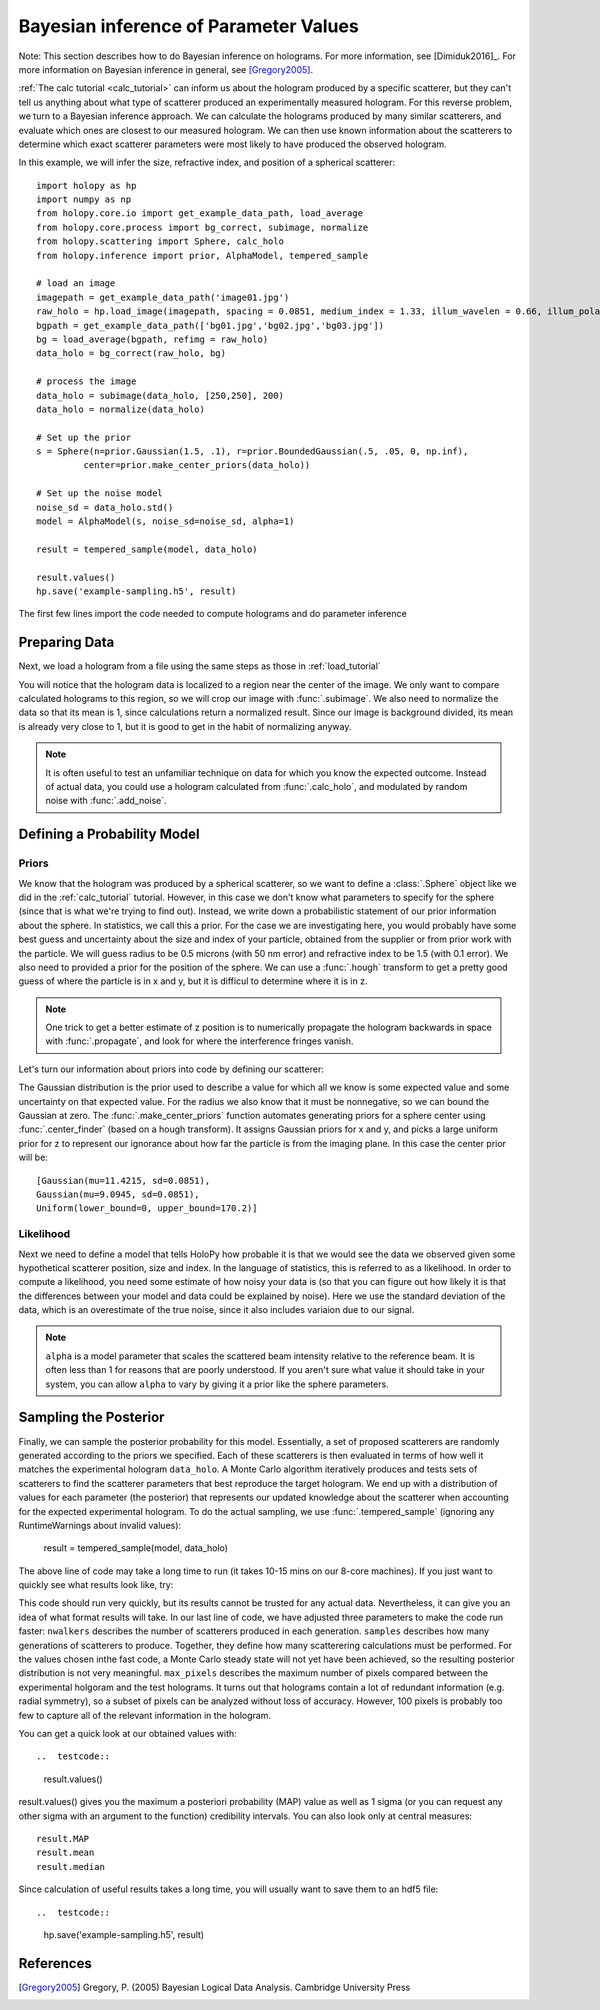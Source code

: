 .. _infer_tutorial:

Bayesian inference of Parameter Values
======================================


Note: This section describes how to do Bayesian inference on holograms. For more
information, see [Dimiduk2016]_. For more information on Bayesian inference in
general, see [Gregory2005]_.

:ref:`The calc tutorial <calc_tutorial>` can inform us about the hologram
produced by a specific scatterer, but they can't tell us anything about what
type of scatterer produced an experimentally measured hologram. For this reverse
problem, we turn to a Bayesian inference approach. We can calculate the
holograms produced by many similar scatterers, and evaluate which ones are
closest to our measured hologram. We can then use known information about the
scatterers to determine which exact scatterer parameters were most likely to
have produced the observed hologram.


In this example, we will infer the size, refractive index, and position of a spherical scatterer::

    import holopy as hp
    import numpy as np
    from holopy.core.io import get_example_data_path, load_average
    from holopy.core.process import bg_correct, subimage, normalize
    from holopy.scattering import Sphere, calc_holo
    from holopy.inference import prior, AlphaModel, tempered_sample

    # load an image
    imagepath = get_example_data_path('image01.jpg')
    raw_holo = hp.load_image(imagepath, spacing = 0.0851, medium_index = 1.33, illum_wavelen = 0.66, illum_polarization = (1,0))
    bgpath = get_example_data_path(['bg01.jpg','bg02.jpg','bg03.jpg'])
    bg = load_average(bgpath, refimg = raw_holo)
    data_holo = bg_correct(raw_holo, bg)

    # process the image
    data_holo = subimage(data_holo, [250,250], 200)
    data_holo = normalize(data_holo)

    # Set up the prior
    s = Sphere(n=prior.Gaussian(1.5, .1), r=prior.BoundedGaussian(.5, .05, 0, np.inf),
             center=prior.make_center_priors(data_holo))

    # Set up the noise model
    noise_sd = data_holo.std()
    model = AlphaModel(s, noise_sd=noise_sd, alpha=1)

    result = tempered_sample(model, data_holo)

    result.values()
    hp.save('example-sampling.h5', result)

The first few lines import the code needed to compute holograms and do parameter inference

..  testcode::

    import holopy as hp
    import numpy as np
    from holopy.core.io import get_example_data_path, load_average
    from holopy.core.process import bg_correct, subimage, normalize
    from holopy.scattering import Sphere, calc_holo
    from holopy.inference import prior, AlphaModel, tempered_sample

Preparing Data
~~~~~~~~~~~~~~

Next, we load a hologram from a file using the same steps
as those in :ref:`load_tutorial`

..  testcode::

    # load an image
    imagepath = get_example_data_path('image01.jpg')
    raw_holo = hp.load_image(imagepath, spacing = 0.0851, medium_index = 1.33, illum_wavelen = 0.66, illum_polarization = (1,0))
    bgpath = get_example_data_path(['bg01.jpg','bg02.jpg','bg03.jpg'])
    bg = load_average(bgpath, refimg = raw_holo)
    data_holo = bg_correct(raw_holo, bg)

You will notice that the hologram data is localized to a region near the center of the image.
We only want to compare calculated holograms to this region, so we will crop our image with :func:`.subimage`.
We also need to normalize the data so that its mean is 1, since calculations return a normalized result. Since our
image is background divided, its mean is already very close to 1, but it is good to get in the habit of normalizing anyway.

..  testcode::

    # process the image
    data_holo = subimage(data_holo, [250,250], 200)
    data_holo = normalize(data_holo)

..  note::

    It is often useful to test an unfamiliar technique on data for which you know the expected outcome.
    Instead of actual data, you could use a hologram calculated from :func:`.calc_holo`, and modulated
    by random noise with :func:`.add_noise`.

Defining a Probability Model
~~~~~~~~~~~~~~~~~~~~~~~~~~~~

Priors
------

We know that the hologram was produced by a spherical scatterer, so we want to 
define a :class:`.Sphere` object like we did in the :ref:`calc_tutorial` tutorial.
However, in this case we don't know what parameters to specify for the sphere (since that is what we're trying to find out).
Instead, we write down a probabilistic statement of our prior information about the sphere. 
In statistics, we call this a prior. For the case we are
investigating here, you would probably have some best guess and
uncertainty about the size and index of your particle, obtained from the supplier or from prior
work with the particle. We will guess radius to be 0.5 microns (with 50 nm error) and refractive index to be 1.5 (with 0.1 error).
We also need to provided a prior for the position of the sphere.
We can use a :func:`.hough` transform to get a pretty good guess
of where the particle is in x and y, but it is difficul to determine where it is in z.

..  note::
    One trick to get a better estimate of z position is to numerically propagate the hologram backwards in space 
    with :func:`.propagate`, and look for where the interference fringes vanish.

Let's turn our information about priors into code by defining our scatterer:

..  testcode::

    s = Sphere(n=prior.Gaussian(1.5, .1), r=prior.BoundedGaussian(.5, .05, 0, np.inf),
             center=prior.make_center_priors(data_holo))

The Gaussian distribution is the prior used to describe a value for which all we
know is some expected value and some uncertainty on that expected value. For the
radius we also know that it must be nonnegative, so we can bound the Gaussian at
zero. The :func:`.make_center_priors` function automates generating priors for a sphere
center using :func:`.center_finder` (based on a hough transform). It assigns Gaussian priors for x and y, and picks a large
uniform prior for z to represent our ignorance about how far the particle is from the imaging plane. In this case the center prior will be::
    
    [Gaussian(mu=11.4215, sd=0.0851),
    Gaussian(mu=9.0945, sd=0.0851),
    Uniform(lower_bound=0, upper_bound=170.2)]

..  testcode::
    :hide:

    print(s.center[0])

..  testoutput::
    :hide:

    Gaussian(mu=24.186546323529495, sd=0.08510000000000062)


Likelihood
----------

Next we need to define a model that tells HoloPy how probable it is that we
would see the data we observed given some hypothetical scatterer position, size
and index. In the language of statistics, this is referred to as a likelihood.
In order to compute a likelihood, you need some estimate of how noisy your data
is (so that you can figure out how likely it is that the differences between
your model and data could be explained by noise). Here we use the standard
deviation of the data, which is an overestimate of the true noise, since it also includes variaion due to our signal. 

..  testcode::

  noise_sd = data_holo.std()
  model = AlphaModel(s, noise_sd=noise_sd, alpha=1)

..  note::

    ``alpha`` is a model parameter that scales the scattered beam intensity relative to the reference beam.
    It is often less than 1 for reasons that are poorly understood. If you aren't sure what value it should take
    in your system, you can allow ``alpha`` to vary by giving it a prior like the sphere parameters. 

Sampling the Posterior
~~~~~~~~~~~~~~~~~~~~~~

Finally, we can sample the posterior probability for this model. 
Essentially, a set of proposed scatterers are randomly generated according to the priors we specified.
Each of these scatterers is then evaluated in terms of how well it matches the experimental hologram ``data_holo``.
A Monte Carlo algorithm iteratively produces and tests sets of scatterers to find the scatterer parameters 
that best reproduce the target hologram. We end up with a distribution of values for each parameter (the posterior)
that represents our updated knowledge about the scatterer when accounting for the expected experimental hologram.
To do the actual sampling, we use :func:`.tempered_sample` (ignoring any RuntimeWarnings about invalid values):

    result = tempered_sample(model, data_holo)

The above line of code may take a long time to run (it takes 10-15 mins on our 8-core machines).
If you just want to quickly see what results look like, try:

..  testcode::

    result = tempered_sample(model, data_holo, nwalkers=10, samples=100, max_pixels=100)

This code should run very quickly, but its results cannot be trusted for any actual data.
Nevertheless, it can give you an idea of what format results will take.
In our last line of code, we have adjusted three parameters to make the code run faster: 
``nwalkers`` describes the number of scatterers produced in each generation.
``samples`` describes how many generations of scatterers to produce. 
Together, they define how many scatterering calculations must be performed. 
For the values chosen inthe fast code, a Monte Carlo steady state will not yet have been achieved, so the resulting posterior distribution is not very meaningful.
``max_pixels`` describes the maximum number of pixels compared between the experimental holgoram and the test holograms.
It turns out that holograms contain a lot of redundant information (e.g. radial symmetry), so a subset of pixels can be analyzed without loss of accuracy.
However, 100 pixels is probably too few to capture all of the relevant information in the hologram. 

You can get a quick look at our obtained values with::

..  testcode::

    result.values()

result.values() gives you the maximum a posteriori probability (MAP) value as well as 1 sigma (or you can request any
other sigma with an argument to the function) credibility intervals. You can also look only at central measures::

    result.MAP
    result.mean
    result.median

Since calculation of useful results takes a long time, you will usually want to save them to an hdf5 file::

..  testcode::

   hp.save('example-sampling.h5', result)

References
~~~~~~~~~~

.. [Gregory2005] Gregory, P. (2005) Bayesian Logical Data Analysis. Cambridge University Press

